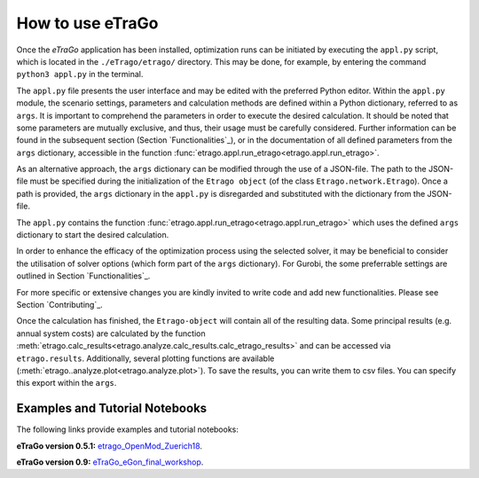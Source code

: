 .. _HowToUse:
==================
How to use eTraGo
==================

Once the *eTraGo* application has been installed, optimization runs can be initiated by executing the ``appl.py`` script, which is located in the ``./eTrago/etrago/`` directory. This may be done, for example, by entering the command ``python3 appl.py`` in the terminal.

The ``appl.py`` file presents the user interface and may be edited with the preferred Python editor. Within the ``appl.py`` module, the scenario settings, parameters and calculation methods are defined within a Python dictionary, referred to as ``args``. It is important to comprehend the parameters in order to execute the desired calculation. It should be noted that some parameters are mutually exclusive, and thus, their usage must be carefully considered. Further information can be found in the subsequent section (Section `Functionalities`_), or in the documentation of all defined parameters from the ``args`` dictionary, accessible in the function :func:`etrago.appl.run_etrago<etrago.appl.run_etrago>`.

As an alternative approach, the ``args`` dictionary can be modified through the use of a JSON-file.
The path to the JSON-file must be specified during the initialization of the ``Etrago object`` (of the class ``Etrago.network.Etrago``). Once a path is provided, the ``args`` dictionary in the ``appl.py`` is disregarded and substituted with the dictionary from the JSON-file.

The ``appl.py`` contains the function :func:`etrago.appl.run_etrago<etrago.appl.run_etrago>` which uses the
defined ``args`` dictionary to start the desired calculation.

In order to enhance the efficacy of the optimization process using the selected solver, it may be beneficial to consider the utilisation of solver options (which form part of the ``args`` dictionary). 
For Gurobi, the some preferrable settings are outlined in Section `Functionalities`_.

For more specific or extensive changes you are kindly invited
to write code and add new functionalities. Please see Section `Contributing`_.

Once the calculation has finished, the ``Etrago-object`` will contain all of the resulting data. Some principal results (e.g. annual system costs) are calculated by the function :meth:`etrago.calc_results<etrago.analyze.calc_results.calc_etrago_results>` and can be accessed via ``etrago.results``. Additionally, several plotting functions are available (:meth:`etrago..analyze.plot<etrago.analyze.plot>`). 
To save the results, you can write them to csv files. You can specify this export within the ``args``.


.. _Examples:
Examples and Tutorial Notebooks
===============================

The following links provide examples and tutorial notebooks:

**eTraGo version 0.5.1:**
`etrago_OpenMod_Zuerich18 <https://github.com/openego/eGo/blob/master/ego/examples/tutorials/etrago_OpenMod_Zuerich18.ipynb>`_.

**eTraGo version 0.9:**
`eTraGo_eGon_final_workshop <https://github.com/openego/eTraGo/blob/master/doc/eTraGo_tutorial_release0.9.ipynb>`_.
